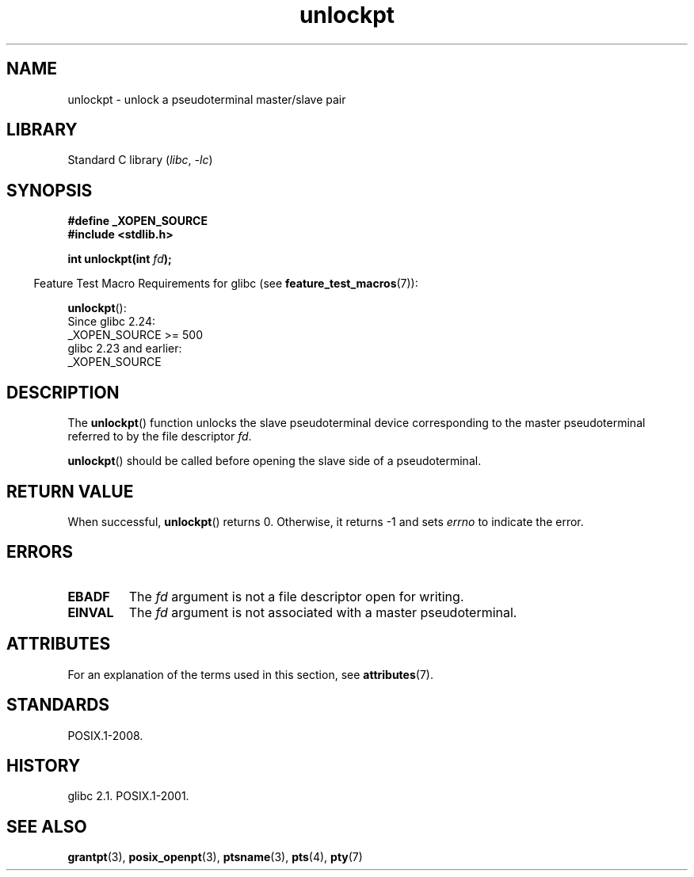 '\" t
.\" %%%LICENSE_START(PUBLIC_DOMAIN)
.\" This page is in the public domain. - aeb
.\" %%%LICENSE_END
.\"
.TH unlockpt 3 (date) "Linux man-pages (unreleased)"
.SH NAME
unlockpt \- unlock a pseudoterminal master/slave pair
.SH LIBRARY
Standard C library
.RI ( libc ", " \-lc )
.SH SYNOPSIS
.nf
.B #define _XOPEN_SOURCE
.B #include <stdlib.h>
.PP
.BI "int unlockpt(int " fd );
.fi
.PP
.RS -4
Feature Test Macro Requirements for glibc (see
.BR feature_test_macros (7)):
.RE
.PP
.BR unlockpt ():
.nf
    Since glibc 2.24:
        _XOPEN_SOURCE >= 500
.\"        || (_XOPEN_SOURCE && _XOPEN_SOURCE_EXTENDED)
    glibc 2.23 and earlier:
        _XOPEN_SOURCE
.fi
.SH DESCRIPTION
The
.BR unlockpt ()
function unlocks the slave pseudoterminal device
corresponding to the master pseudoterminal referred to by the file descriptor
.IR fd .
.PP
.BR unlockpt ()
should be called before opening the slave side of a pseudoterminal.
.SH RETURN VALUE
When successful,
.BR unlockpt ()
returns 0.
Otherwise, it returns \-1 and sets
.I errno
to indicate the error.
.SH ERRORS
.TP
.B EBADF
The
.I fd
argument is not a file descriptor open for writing.
.TP
.B EINVAL
The
.I fd
argument is not associated with a master pseudoterminal.
.SH ATTRIBUTES
For an explanation of the terms used in this section, see
.BR attributes (7).
.TS
allbox;
lbx lb lb
l l l.
Interface	Attribute	Value
T{
.na
.nh
.BR unlockpt ()
T}	Thread safety	MT-Safe
.TE
.SH STANDARDS
POSIX.1-2008.
.SH HISTORY
glibc 2.1.
POSIX.1-2001.
.SH SEE ALSO
.BR grantpt (3),
.BR posix_openpt (3),
.BR ptsname (3),
.BR pts (4),
.BR pty (7)
